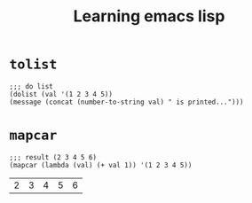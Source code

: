 #+title: Learning emacs lisp
#+startup: showall

* =tolist=
  #+BEGIN_SRC elisp
  ;;; do list
  (dolist (val '(1 2 3 4 5))
  (message (concat (number-to-string val) " is printed...")))
  #+END_SRC

* =mapcar=
  #+BEGIN_SRC elisp
  ;;; result (2 3 4 5 6)
  (mapcar (lambda (val) (+ val 1)) '(1 2 3 4 5))  
  #+END_SRC

  #+RESULTS:
  | 2 | 3 | 4 | 5 | 6 |
